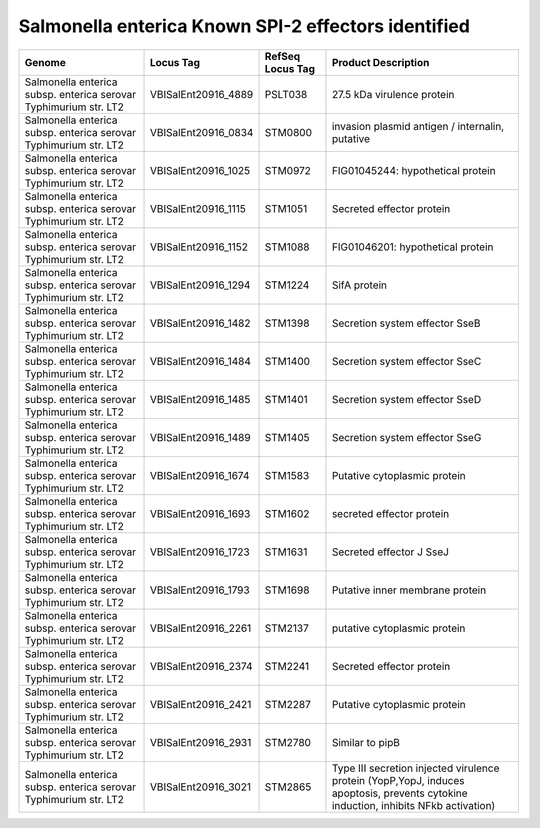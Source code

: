 Salmonella enterica Known SPI-2 effectors identified
====================================================

+--------------------------------------------------------------------+------------------------+--------------------+---------------------------------------------------------------------------------------------------------------------------------------+
| Genome                                                             | Locus Tag              | RefSeq Locus Tag   | Product Description                                                                                                                   |
+====================================================================+========================+====================+=======================================================================================================================================+
| Salmonella enterica subsp. enterica serovar Typhimurium str. LT2   | VBISalEnt20916\_4889   | PSLT038            | 27.5 kDa virulence protein                                                                                                            |
+--------------------------------------------------------------------+------------------------+--------------------+---------------------------------------------------------------------------------------------------------------------------------------+
| Salmonella enterica subsp. enterica serovar Typhimurium str. LT2   | VBISalEnt20916\_0834   | STM0800            | invasion plasmid antigen / internalin, putative                                                                                       |
+--------------------------------------------------------------------+------------------------+--------------------+---------------------------------------------------------------------------------------------------------------------------------------+
| Salmonella enterica subsp. enterica serovar Typhimurium str. LT2   | VBISalEnt20916\_1025   | STM0972            | FIG01045244: hypothetical protein                                                                                                     |
+--------------------------------------------------------------------+------------------------+--------------------+---------------------------------------------------------------------------------------------------------------------------------------+
| Salmonella enterica subsp. enterica serovar Typhimurium str. LT2   | VBISalEnt20916\_1115   | STM1051            | Secreted effector protein                                                                                                             |
+--------------------------------------------------------------------+------------------------+--------------------+---------------------------------------------------------------------------------------------------------------------------------------+
| Salmonella enterica subsp. enterica serovar Typhimurium str. LT2   | VBISalEnt20916\_1152   | STM1088            | FIG01046201: hypothetical protein                                                                                                     |
+--------------------------------------------------------------------+------------------------+--------------------+---------------------------------------------------------------------------------------------------------------------------------------+
| Salmonella enterica subsp. enterica serovar Typhimurium str. LT2   | VBISalEnt20916\_1294   | STM1224            | SifA protein                                                                                                                          |
+--------------------------------------------------------------------+------------------------+--------------------+---------------------------------------------------------------------------------------------------------------------------------------+
| Salmonella enterica subsp. enterica serovar Typhimurium str. LT2   | VBISalEnt20916\_1482   | STM1398            | Secretion system effector SseB                                                                                                        |
+--------------------------------------------------------------------+------------------------+--------------------+---------------------------------------------------------------------------------------------------------------------------------------+
| Salmonella enterica subsp. enterica serovar Typhimurium str. LT2   | VBISalEnt20916\_1484   | STM1400            | Secretion system effector SseC                                                                                                        |
+--------------------------------------------------------------------+------------------------+--------------------+---------------------------------------------------------------------------------------------------------------------------------------+
| Salmonella enterica subsp. enterica serovar Typhimurium str. LT2   | VBISalEnt20916\_1485   | STM1401            | Secretion system effector SseD                                                                                                        |
+--------------------------------------------------------------------+------------------------+--------------------+---------------------------------------------------------------------------------------------------------------------------------------+
| Salmonella enterica subsp. enterica serovar Typhimurium str. LT2   | VBISalEnt20916\_1489   | STM1405            | Secretion system effector SseG                                                                                                        |
+--------------------------------------------------------------------+------------------------+--------------------+---------------------------------------------------------------------------------------------------------------------------------------+
| Salmonella enterica subsp. enterica serovar Typhimurium str. LT2   | VBISalEnt20916\_1674   | STM1583            | Putative cytoplasmic protein                                                                                                          |
+--------------------------------------------------------------------+------------------------+--------------------+---------------------------------------------------------------------------------------------------------------------------------------+
| Salmonella enterica subsp. enterica serovar Typhimurium str. LT2   | VBISalEnt20916\_1693   | STM1602            | secreted effector protein                                                                                                             |
+--------------------------------------------------------------------+------------------------+--------------------+---------------------------------------------------------------------------------------------------------------------------------------+
| Salmonella enterica subsp. enterica serovar Typhimurium str. LT2   | VBISalEnt20916\_1723   | STM1631            | Secreted effector J SseJ                                                                                                              |
+--------------------------------------------------------------------+------------------------+--------------------+---------------------------------------------------------------------------------------------------------------------------------------+
| Salmonella enterica subsp. enterica serovar Typhimurium str. LT2   | VBISalEnt20916\_1793   | STM1698            | Putative inner membrane protein                                                                                                       |
+--------------------------------------------------------------------+------------------------+--------------------+---------------------------------------------------------------------------------------------------------------------------------------+
| Salmonella enterica subsp. enterica serovar Typhimurium str. LT2   | VBISalEnt20916\_2261   | STM2137            | putative cytoplasmic protein                                                                                                          |
+--------------------------------------------------------------------+------------------------+--------------------+---------------------------------------------------------------------------------------------------------------------------------------+
| Salmonella enterica subsp. enterica serovar Typhimurium str. LT2   | VBISalEnt20916\_2374   | STM2241            | Secreted effector protein                                                                                                             |
+--------------------------------------------------------------------+------------------------+--------------------+---------------------------------------------------------------------------------------------------------------------------------------+
| Salmonella enterica subsp. enterica serovar Typhimurium str. LT2   | VBISalEnt20916\_2421   | STM2287            | Putative cytoplasmic protein                                                                                                          |
+--------------------------------------------------------------------+------------------------+--------------------+---------------------------------------------------------------------------------------------------------------------------------------+
| Salmonella enterica subsp. enterica serovar Typhimurium str. LT2   | VBISalEnt20916\_2931   | STM2780            | Similar to pipB                                                                                                                       |
+--------------------------------------------------------------------+------------------------+--------------------+---------------------------------------------------------------------------------------------------------------------------------------+
| Salmonella enterica subsp. enterica serovar Typhimurium str. LT2   | VBISalEnt20916\_3021   | STM2865            | Type III secretion injected virulence protein (YopP,YopJ, induces apoptosis, prevents cytokine induction, inhibits NFkb activation)   |
+--------------------------------------------------------------------+------------------------+--------------------+---------------------------------------------------------------------------------------------------------------------------------------+